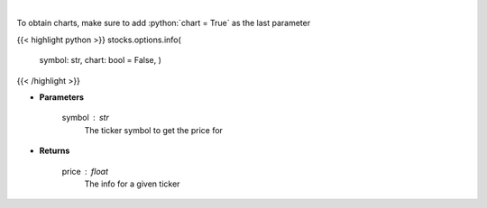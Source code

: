 .. role:: python(code)
    :language: python
    :class: highlight

|

.. raw:: html

    <h3>
    > Get info for a given ticker
    </h3>

To obtain charts, make sure to add :python:`chart = True` as the last parameter

{{< highlight python >}}
stocks.options.info(
    symbol: str,
    chart: bool = False,
    )
{{< /highlight >}}

* **Parameters**

    symbol : *str*
        The ticker symbol to get the price for

    
* **Returns**

    price : *float*
        The info for a given ticker
    